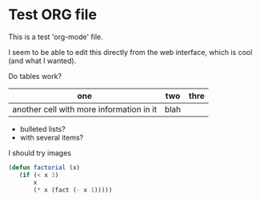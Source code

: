 * Test ORG file

This is a test 'org-mode' file.

I seem to be able to edit this directly from the web interface, which is cool (and what I wanted).

Do tables work?

| one                                      | two  | thre |
|------------------------------------------+------+------|
| another cell with more information in it | blah |      |

- bulleted lists?
- with several items?

I should try images

#+BEGIN_SRC lisp
(defun factorial (x)
   (if (< x 3)
       x
       (* x (fact (- x 1)))))
#+END_SRC
